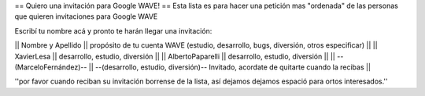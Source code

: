 == Quiero una invitación para Google WAVE! ==
Esta lista es para hacer una petición mas "ordenada" de las personas que quieren invitaciones para Google WAVE

Escribí tu nombre acá y pronto te harán llegar una invitación:

|| Nombre y Apellido || propósito de tu cuenta WAVE (estudio, desarrollo, bugs, diversión, otros especificar) ||
|| XavierLesa || desarrollo, estudio, diversión ||
|| AlbertoPaparelli || desarrollo, estudio, diversión ||
|| --(MarceloFernández)-- || --(desarrollo, estudio, diversión)-- Invitado, acordate de quitarte cuando la recibas ||

''por favor cuando reciban su invitación borrense de la lista, así dejamos dejamos espació para ortos interesados.''

